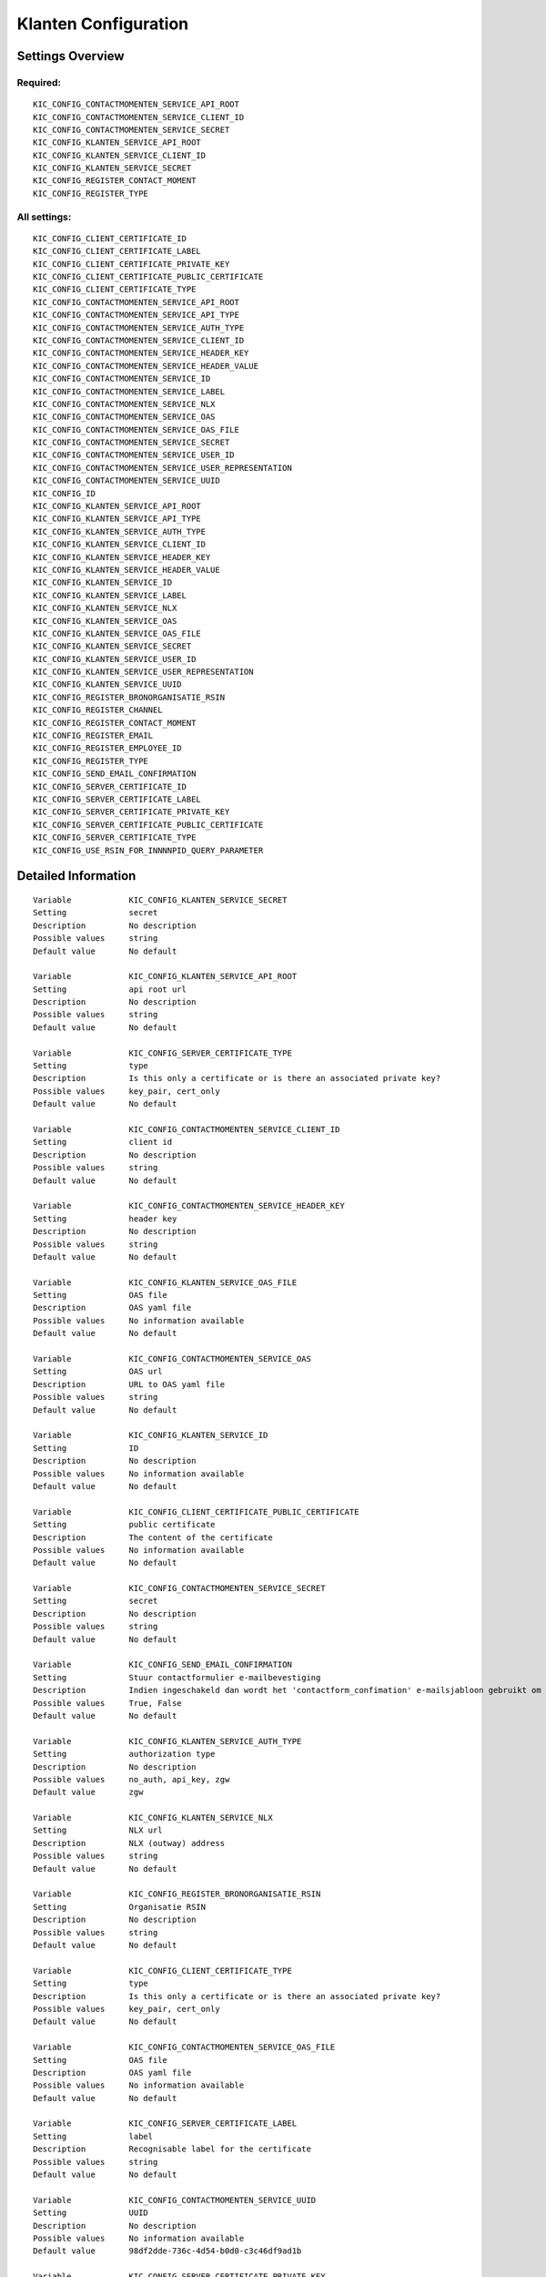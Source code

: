 .. _kic:

=====================
Klanten Configuration
=====================

Settings Overview
=================

Required:
"""""""""

::

    KIC_CONFIG_CONTACTMOMENTEN_SERVICE_API_ROOT
    KIC_CONFIG_CONTACTMOMENTEN_SERVICE_CLIENT_ID
    KIC_CONFIG_CONTACTMOMENTEN_SERVICE_SECRET
    KIC_CONFIG_KLANTEN_SERVICE_API_ROOT
    KIC_CONFIG_KLANTEN_SERVICE_CLIENT_ID
    KIC_CONFIG_KLANTEN_SERVICE_SECRET
    KIC_CONFIG_REGISTER_CONTACT_MOMENT
    KIC_CONFIG_REGISTER_TYPE


All settings:
"""""""""""""

::

    KIC_CONFIG_CLIENT_CERTIFICATE_ID
    KIC_CONFIG_CLIENT_CERTIFICATE_LABEL
    KIC_CONFIG_CLIENT_CERTIFICATE_PRIVATE_KEY
    KIC_CONFIG_CLIENT_CERTIFICATE_PUBLIC_CERTIFICATE
    KIC_CONFIG_CLIENT_CERTIFICATE_TYPE
    KIC_CONFIG_CONTACTMOMENTEN_SERVICE_API_ROOT
    KIC_CONFIG_CONTACTMOMENTEN_SERVICE_API_TYPE
    KIC_CONFIG_CONTACTMOMENTEN_SERVICE_AUTH_TYPE
    KIC_CONFIG_CONTACTMOMENTEN_SERVICE_CLIENT_ID
    KIC_CONFIG_CONTACTMOMENTEN_SERVICE_HEADER_KEY
    KIC_CONFIG_CONTACTMOMENTEN_SERVICE_HEADER_VALUE
    KIC_CONFIG_CONTACTMOMENTEN_SERVICE_ID
    KIC_CONFIG_CONTACTMOMENTEN_SERVICE_LABEL
    KIC_CONFIG_CONTACTMOMENTEN_SERVICE_NLX
    KIC_CONFIG_CONTACTMOMENTEN_SERVICE_OAS
    KIC_CONFIG_CONTACTMOMENTEN_SERVICE_OAS_FILE
    KIC_CONFIG_CONTACTMOMENTEN_SERVICE_SECRET
    KIC_CONFIG_CONTACTMOMENTEN_SERVICE_USER_ID
    KIC_CONFIG_CONTACTMOMENTEN_SERVICE_USER_REPRESENTATION
    KIC_CONFIG_CONTACTMOMENTEN_SERVICE_UUID
    KIC_CONFIG_ID
    KIC_CONFIG_KLANTEN_SERVICE_API_ROOT
    KIC_CONFIG_KLANTEN_SERVICE_API_TYPE
    KIC_CONFIG_KLANTEN_SERVICE_AUTH_TYPE
    KIC_CONFIG_KLANTEN_SERVICE_CLIENT_ID
    KIC_CONFIG_KLANTEN_SERVICE_HEADER_KEY
    KIC_CONFIG_KLANTEN_SERVICE_HEADER_VALUE
    KIC_CONFIG_KLANTEN_SERVICE_ID
    KIC_CONFIG_KLANTEN_SERVICE_LABEL
    KIC_CONFIG_KLANTEN_SERVICE_NLX
    KIC_CONFIG_KLANTEN_SERVICE_OAS
    KIC_CONFIG_KLANTEN_SERVICE_OAS_FILE
    KIC_CONFIG_KLANTEN_SERVICE_SECRET
    KIC_CONFIG_KLANTEN_SERVICE_USER_ID
    KIC_CONFIG_KLANTEN_SERVICE_USER_REPRESENTATION
    KIC_CONFIG_KLANTEN_SERVICE_UUID
    KIC_CONFIG_REGISTER_BRONORGANISATIE_RSIN
    KIC_CONFIG_REGISTER_CHANNEL
    KIC_CONFIG_REGISTER_CONTACT_MOMENT
    KIC_CONFIG_REGISTER_EMAIL
    KIC_CONFIG_REGISTER_EMPLOYEE_ID
    KIC_CONFIG_REGISTER_TYPE
    KIC_CONFIG_SEND_EMAIL_CONFIRMATION
    KIC_CONFIG_SERVER_CERTIFICATE_ID
    KIC_CONFIG_SERVER_CERTIFICATE_LABEL
    KIC_CONFIG_SERVER_CERTIFICATE_PRIVATE_KEY
    KIC_CONFIG_SERVER_CERTIFICATE_PUBLIC_CERTIFICATE
    KIC_CONFIG_SERVER_CERTIFICATE_TYPE
    KIC_CONFIG_USE_RSIN_FOR_INNNNPID_QUERY_PARAMETER


Detailed Information
====================

::

    Variable            KIC_CONFIG_KLANTEN_SERVICE_SECRET
    Setting             secret
    Description         No description
    Possible values     string
    Default value       No default
    
    Variable            KIC_CONFIG_KLANTEN_SERVICE_API_ROOT
    Setting             api root url
    Description         No description
    Possible values     string
    Default value       No default
    
    Variable            KIC_CONFIG_SERVER_CERTIFICATE_TYPE
    Setting             type
    Description         Is this only a certificate or is there an associated private key?
    Possible values     key_pair, cert_only
    Default value       No default
    
    Variable            KIC_CONFIG_CONTACTMOMENTEN_SERVICE_CLIENT_ID
    Setting             client id
    Description         No description
    Possible values     string
    Default value       No default
    
    Variable            KIC_CONFIG_CONTACTMOMENTEN_SERVICE_HEADER_KEY
    Setting             header key
    Description         No description
    Possible values     string
    Default value       No default
    
    Variable            KIC_CONFIG_KLANTEN_SERVICE_OAS_FILE
    Setting             OAS file
    Description         OAS yaml file
    Possible values     No information available
    Default value       No default
    
    Variable            KIC_CONFIG_CONTACTMOMENTEN_SERVICE_OAS
    Setting             OAS url
    Description         URL to OAS yaml file
    Possible values     string
    Default value       No default
    
    Variable            KIC_CONFIG_KLANTEN_SERVICE_ID
    Setting             ID
    Description         No description
    Possible values     No information available
    Default value       No default
    
    Variable            KIC_CONFIG_CLIENT_CERTIFICATE_PUBLIC_CERTIFICATE
    Setting             public certificate
    Description         The content of the certificate
    Possible values     No information available
    Default value       No default
    
    Variable            KIC_CONFIG_CONTACTMOMENTEN_SERVICE_SECRET
    Setting             secret
    Description         No description
    Possible values     string
    Default value       No default
    
    Variable            KIC_CONFIG_SEND_EMAIL_CONFIRMATION
    Setting             Stuur contactformulier e-mailbevestiging
    Description         Indien ingeschakeld dan wordt het 'contactform_confimation' e-mailsjabloon gebruikt om een e-mailbevestiging te sturen na het insturen van het contactformulier. Indien uitgeschakeld dan wordt aangenomen dat de externe contactmomenten API (eg. eSuite) de e-mailbevestiging zal sturen
    Possible values     True, False
    Default value       No default
    
    Variable            KIC_CONFIG_KLANTEN_SERVICE_AUTH_TYPE
    Setting             authorization type
    Description         No description
    Possible values     no_auth, api_key, zgw
    Default value       zgw
    
    Variable            KIC_CONFIG_KLANTEN_SERVICE_NLX
    Setting             NLX url
    Description         NLX (outway) address
    Possible values     string
    Default value       No default
    
    Variable            KIC_CONFIG_REGISTER_BRONORGANISATIE_RSIN
    Setting             Organisatie RSIN
    Description         No description
    Possible values     string
    Default value       No default
    
    Variable            KIC_CONFIG_CLIENT_CERTIFICATE_TYPE
    Setting             type
    Description         Is this only a certificate or is there an associated private key?
    Possible values     key_pair, cert_only
    Default value       No default
    
    Variable            KIC_CONFIG_CONTACTMOMENTEN_SERVICE_OAS_FILE
    Setting             OAS file
    Description         OAS yaml file
    Possible values     No information available
    Default value       No default
    
    Variable            KIC_CONFIG_SERVER_CERTIFICATE_LABEL
    Setting             label
    Description         Recognisable label for the certificate
    Possible values     string
    Default value       No default
    
    Variable            KIC_CONFIG_CONTACTMOMENTEN_SERVICE_UUID
    Setting             UUID
    Description         No description
    Possible values     No information available
    Default value       98df2dde-736c-4d54-b0d0-c3c46df9ad1b
    
    Variable            KIC_CONFIG_SERVER_CERTIFICATE_PRIVATE_KEY
    Setting             private key
    Description         The content of the private key
    Possible values     No information available
    Default value       No default
    
    Variable            KIC_CONFIG_REGISTER_EMPLOYEE_ID
    Setting             Medewerker identificatie
    Description         Gebruikersnaam van actieve medewerker uit e-Suite
    Possible values     string
    Default value       No default
    
    Variable            KIC_CONFIG_REGISTER_TYPE
    Setting             Contactmoment type
    Description         Naam van 'contacttype' uit e-Suite
    Possible values     string
    Default value       Melding
    
    Variable            KIC_CONFIG_CONTACTMOMENTEN_SERVICE_API_ROOT
    Setting             api root url
    Description         No description
    Possible values     string
    Default value       No default
    
    Variable            KIC_CONFIG_SERVER_CERTIFICATE_PUBLIC_CERTIFICATE
    Setting             public certificate
    Description         The content of the certificate
    Possible values     No information available
    Default value       No default
    
    Variable            KIC_CONFIG_CLIENT_CERTIFICATE_PRIVATE_KEY
    Setting             private key
    Description         The content of the private key
    Possible values     No information available
    Default value       No default
    
    Variable            KIC_CONFIG_KLANTEN_SERVICE_HEADER_VALUE
    Setting             header value
    Description         No description
    Possible values     string
    Default value       No default
    
    Variable            KIC_CONFIG_KLANTEN_SERVICE_HEADER_KEY
    Setting             header key
    Description         No description
    Possible values     string
    Default value       No default
    
    Variable            KIC_CONFIG_CLIENT_CERTIFICATE_LABEL
    Setting             label
    Description         Recognisable label for the certificate
    Possible values     string
    Default value       No default
    
    Variable            KIC_CONFIG_REGISTER_CONTACT_MOMENT
    Setting             Registreer in Contactmomenten API
    Description         No description
    Possible values     True, False
    Default value       No default
    
    Variable            KIC_CONFIG_REGISTER_CHANNEL
    Setting             Contactmoment kanaal
    Description         De kanaal waarop nieuwe contactmomenten worden aangemaakt
    Possible values     string
    Default value       contactformulier
    
    Variable            KIC_CONFIG_CLIENT_CERTIFICATE_ID
    Setting             ID
    Description         No description
    Possible values     No information available
    Default value       No default
    
    Variable            KIC_CONFIG_SERVER_CERTIFICATE_ID
    Setting             ID
    Description         No description
    Possible values     No information available
    Default value       No default
    
    Variable            KIC_CONFIG_CONTACTMOMENTEN_SERVICE_LABEL
    Setting             label
    Description         No description
    Possible values     string
    Default value       No default
    
    Variable            KIC_CONFIG_ID
    Setting             ID
    Description         No description
    Possible values     No information available
    Default value       No default
    
    Variable            KIC_CONFIG_CONTACTMOMENTEN_SERVICE_HEADER_VALUE
    Setting             header value
    Description         No description
    Possible values     string
    Default value       No default
    
    Variable            KIC_CONFIG_USE_RSIN_FOR_INNNNPID_QUERY_PARAMETER
    Setting             Haal bronnen op uit de Klanten- en Contactmomenten-API's voor gebruikers die zijn geauthenticeerd met eHerkenning via RSIN
    Description         Indien ingeschakeld, worden bronnen uit de Klanten- en Contactmomenten-API's voor eHerkenning-gebruikers opgehaald via RSIN (Open Klant). Indien niet ingeschakeld, worden deze bronnen via het KVK-nummer.
    Possible values     True, False
    Default value       No default
    
    Variable            KIC_CONFIG_CONTACTMOMENTEN_SERVICE_ID
    Setting             ID
    Description         No description
    Possible values     No information available
    Default value       No default
    
    Variable            KIC_CONFIG_KLANTEN_SERVICE_CLIENT_ID
    Setting             client id
    Description         No description
    Possible values     string
    Default value       No default
    
    Variable            KIC_CONFIG_KLANTEN_SERVICE_USER_ID
    Setting             user ID
    Description         User ID to use for the audit trail. Although these external API credentials are typically used bythis API itself instead of a user, the user ID is required.
    Possible values     string
    Default value       No default
    
    Variable            KIC_CONFIG_KLANTEN_SERVICE_LABEL
    Setting             label
    Description         No description
    Possible values     string
    Default value       No default
    
    Variable            KIC_CONFIG_CONTACTMOMENTEN_SERVICE_NLX
    Setting             NLX url
    Description         NLX (outway) address
    Possible values     string
    Default value       No default
    
    Variable            KIC_CONFIG_KLANTEN_SERVICE_API_TYPE
    Setting             type
    Description         No description
    Possible values     ac, nrc, zrc, ztc, drc, brc, cmc, kc, vrc, orc
    Default value       No default
    
    Variable            KIC_CONFIG_KLANTEN_SERVICE_UUID
    Setting             UUID
    Description         No description
    Possible values     No information available
    Default value       d130d5a3-fe6b-4930-8b7d-4ffd99fa5a7a
    
    Variable            KIC_CONFIG_CONTACTMOMENTEN_SERVICE_USER_ID
    Setting             user ID
    Description         User ID to use for the audit trail. Although these external API credentials are typically used bythis API itself instead of a user, the user ID is required.
    Possible values     string
    Default value       No default
    
    Variable            KIC_CONFIG_KLANTEN_SERVICE_OAS
    Setting             OAS url
    Description         URL to OAS yaml file
    Possible values     string
    Default value       No default
    
    Variable            KIC_CONFIG_CONTACTMOMENTEN_SERVICE_USER_REPRESENTATION
    Setting             user representation
    Description         Human readable representation of the user.
    Possible values     string
    Default value       No default
    
    Variable            KIC_CONFIG_REGISTER_EMAIL
    Setting             Registreer op email adres
    Description         No description
    Possible values     string
    Default value       No default
    
    Variable            KIC_CONFIG_CONTACTMOMENTEN_SERVICE_AUTH_TYPE
    Setting             authorization type
    Description         No description
    Possible values     no_auth, api_key, zgw
    Default value       zgw
    
    Variable            KIC_CONFIG_KLANTEN_SERVICE_USER_REPRESENTATION
    Setting             user representation
    Description         Human readable representation of the user.
    Possible values     string
    Default value       No default
    
    Variable            KIC_CONFIG_CONTACTMOMENTEN_SERVICE_API_TYPE
    Setting             type
    Description         No description
    Possible values     ac, nrc, zrc, ztc, drc, brc, cmc, kc, vrc, orc
    Default value       No default
